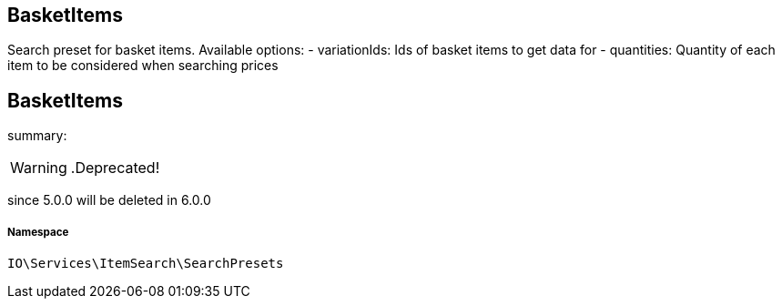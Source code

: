 :table-caption!:
:example-caption!:
:source-highlighter: prettify
:sectids!:

== BasketItems

Search preset for basket items.
Available options:
- variationIds: Ids of basket items to get data for
- quantities:   Quantity of each item to be considered when searching prices
[[io__basketitems]]
== BasketItems

summary: 


[WARNING]
    .Deprecated!     
====
    
since 5.0.0 will be deleted in 6.0.0
    
====


===== Namespace

`IO\Services\ItemSearch\SearchPresets`





